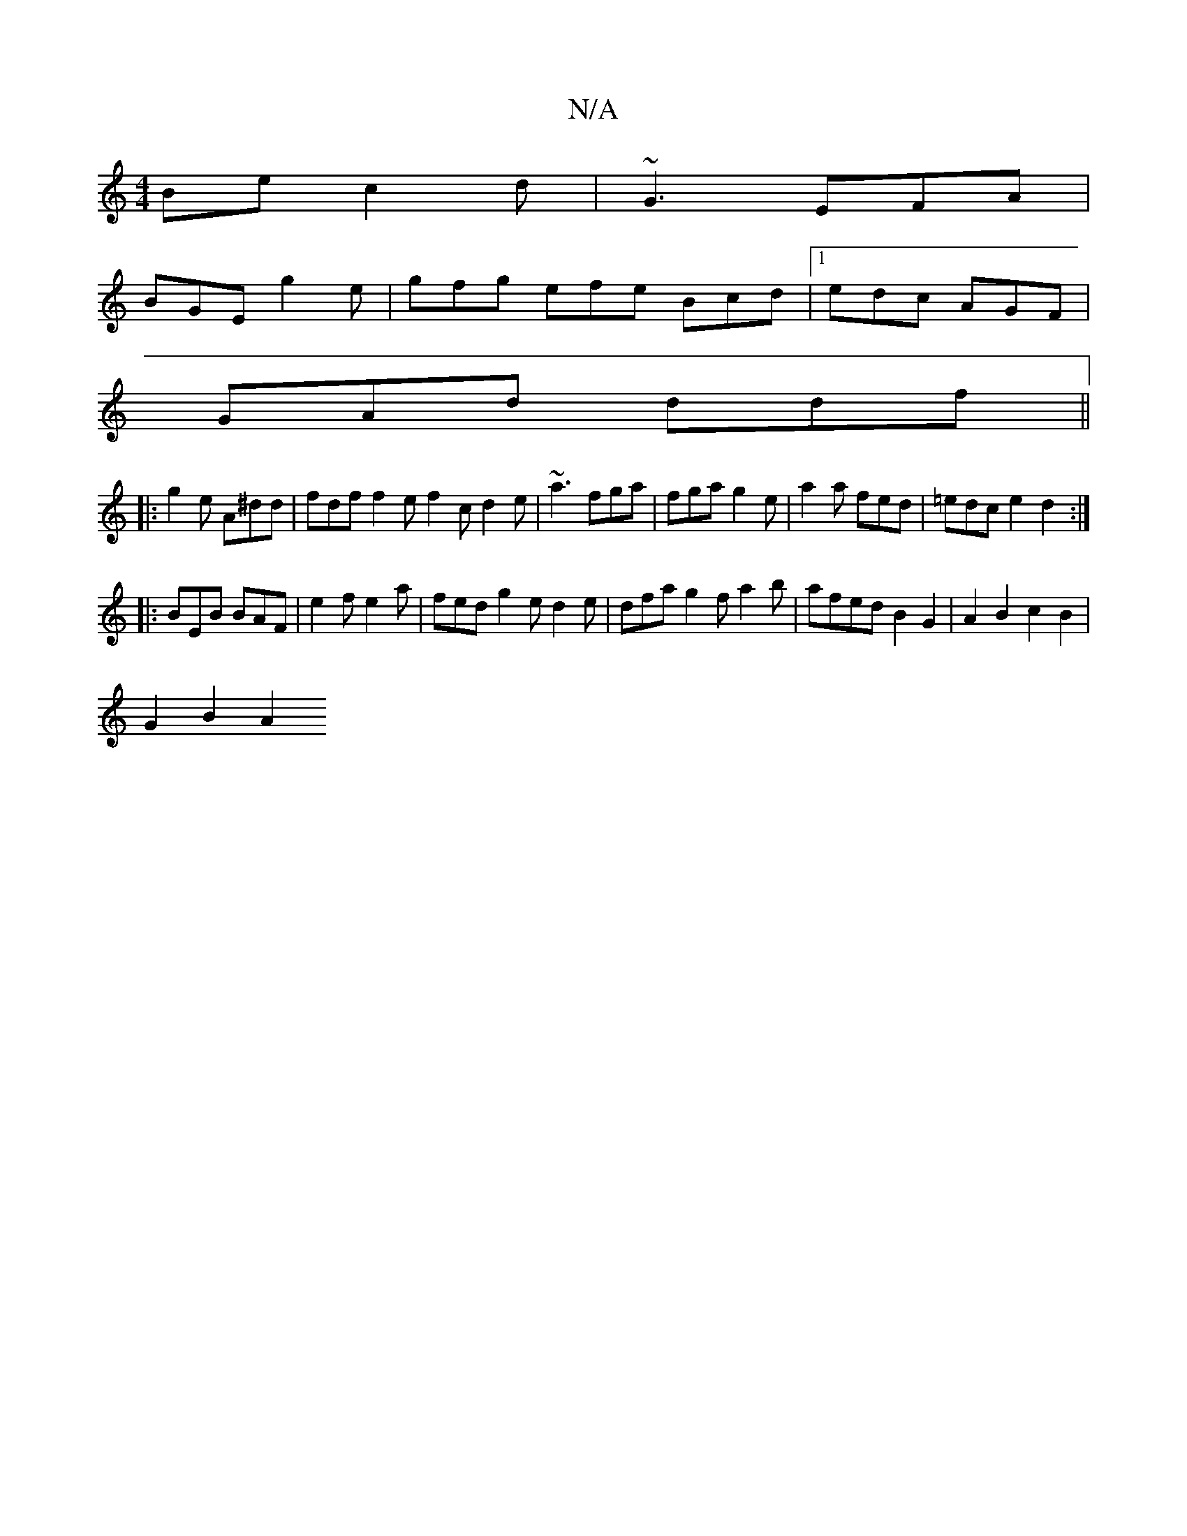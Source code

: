 X:1
T:N/A
M:4/4
R:N/A
K:Cmajor
Be c2d|~G3 EFA|
BGE g2e|gfg efe Bcd |1 edc AGF|
GAd ddf||
|:g2e A^dd |fdf f2e f2c d2e|~a3 fga|fga g2e|a2a fed|=edc e2d2:|
|:BEB BAF|e2f e2a|fed g2e d2 e | dfa g2f a2 b | afed B2G2 | A2B2 c2B2 |
G2B2A2